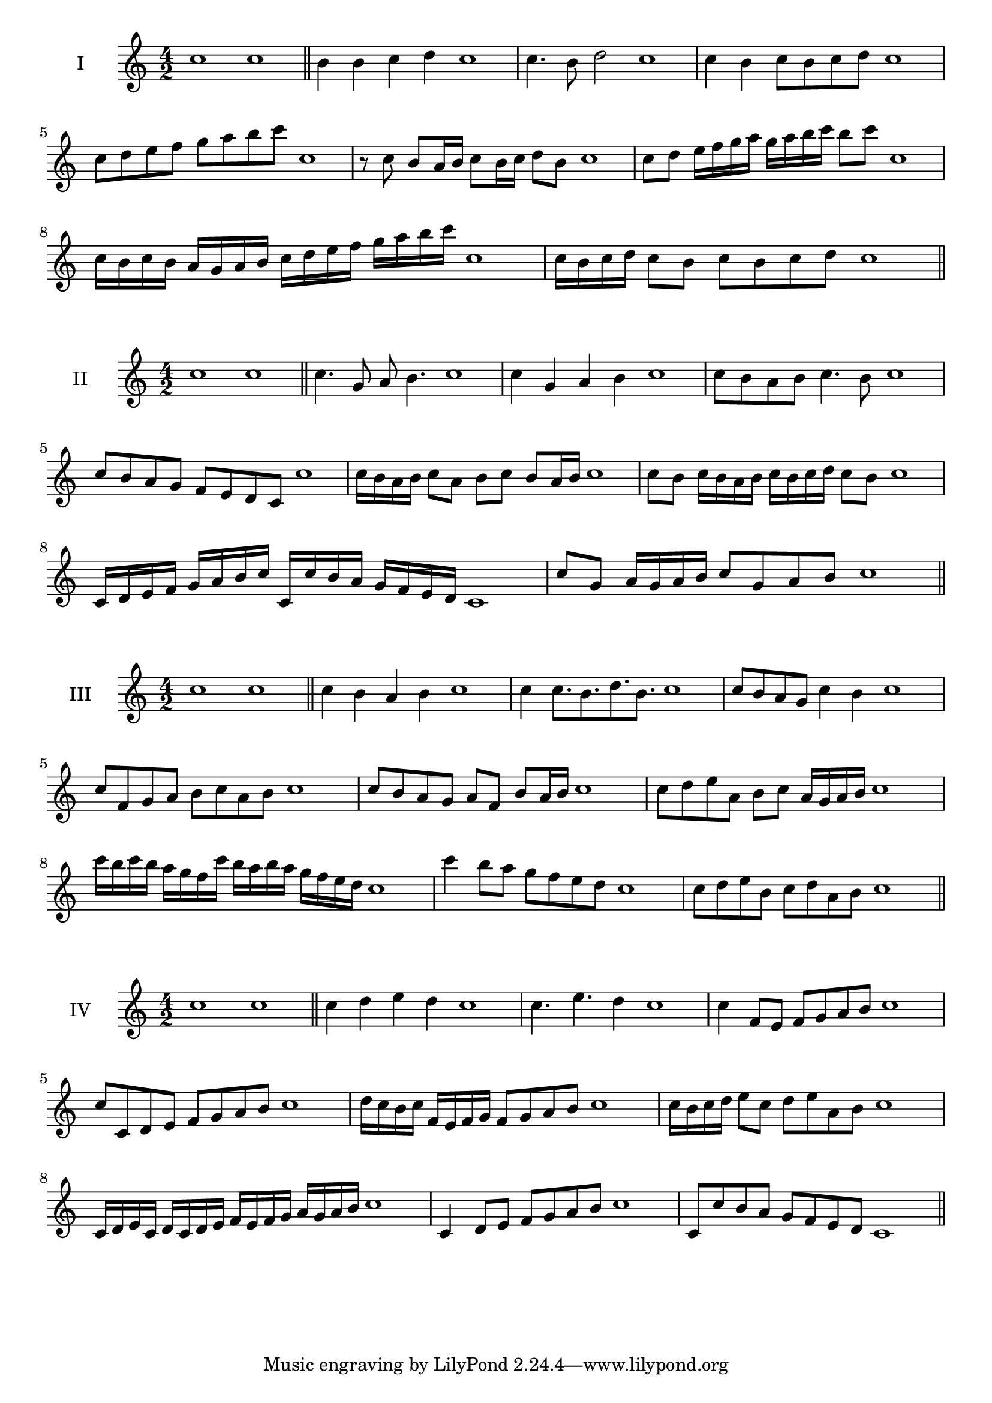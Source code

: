 \version "2.18.2"
\score {
  \new Staff \with { instrumentName = #"I" }
  \relative c'' { 
   
  \time 4/2
    c1 c \bar "||"
    b4 b c d c1
    c4. b8 d2 c1
    c4 b c8 b c d c1 
    c8 d e f g a b c c,1
    r8 c8 b a16 b c8 b16 c d8 b c1
    c8 d e16 f g a g a b c b8 c  c,1
    c16 b c b a g a b c d e f g a b c c,1
    c16 b c d c8 b c b c d c1
 \bar "||" \break
  }
 
}
\score {
  \new Staff \with { instrumentName = #"II" }
  \relative c'' { 
   
  \time 4/2
    c1 c \bar "||"
   c4. g8 a b4. c1
   c4 g a b c1
   c8 b a b c4. b8 c1
   c8 b a g f e d c c'1
   c16 b a b c8 a b c b a16 b c1
   c8 b c16 b a b c b c d c8 b c1
   c,16 d e f g a b c c, c' b a g f e d c1
   c'8 g a16 g a b c8 g a b c1
 \bar "||" \break
  }
 
}
\score {
  \new Staff \with { instrumentName = #"III" }
  \relative c'' { 
   
  \time 4/2
    c1 c \bar "||"
    c4 b a b c1
    c4 c8. b8. d8. b8. c1
    c8 b a g c4 b c1
    c8 f, g a b c a b c1
    c8 b a g a f b a16 b c1
    c8 d e a, b c a16 g a b c1
    c'16 b c b a g f c' b a b a g f e d c1
    c'4 b8 a g f e d c1
    c8 d e b c d a b c1
 \bar "||" \break
  }
 
}
\score {
  \new Staff \with { instrumentName = #"IV" }
  \relative c'' { 
   
  \time 4/2
   c1 c  \bar "||"
   c4 d e d c1
   c4. e d4 c1
   c4 f,8 e f g a b c1
   c8 c, d e f g a b c1
   d16 c b c f, e f g f8 g a b c1
   c16 b c d e8 c d e a, b c1
   c,16 d e c d c d e f e f g a g a b c1
   c,4 d8 e f g a b c1
   c,8 c'8 b a g f e d c1
 \bar "||" \break
  }
 
}

